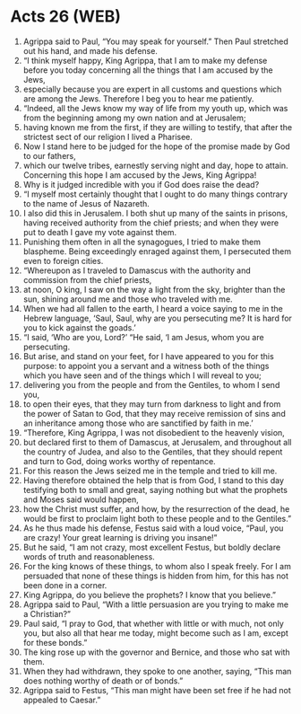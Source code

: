 * Acts 26 (WEB)
:PROPERTIES:
:ID: WEB/44-ACT26
:END:

1. Agrippa said to Paul, “You may speak for yourself.” Then Paul stretched out his hand, and made his defense.
2. “I think myself happy, King Agrippa, that I am to make my defense before you today concerning all the things that I am accused by the Jews,
3. especially because you are expert in all customs and questions which are among the Jews. Therefore I beg you to hear me patiently.
4. “Indeed, all the Jews know my way of life from my youth up, which was from the beginning among my own nation and at Jerusalem;
5. having known me from the first, if they are willing to testify, that after the strictest sect of our religion I lived a Pharisee.
6. Now I stand here to be judged for the hope of the promise made by God to our fathers,
7. which our twelve tribes, earnestly serving night and day, hope to attain. Concerning this hope I am accused by the Jews, King Agrippa!
8. Why is it judged incredible with you if God does raise the dead?
9. “I myself most certainly thought that I ought to do many things contrary to the name of Jesus of Nazareth.
10. I also did this in Jerusalem. I both shut up many of the saints in prisons, having received authority from the chief priests; and when they were put to death I gave my vote against them.
11. Punishing them often in all the synagogues, I tried to make them blaspheme. Being exceedingly enraged against them, I persecuted them even to foreign cities.
12. “Whereupon as I traveled to Damascus with the authority and commission from the chief priests,
13. at noon, O king, I saw on the way a light from the sky, brighter than the sun, shining around me and those who traveled with me.
14. When we had all fallen to the earth, I heard a voice saying to me in the Hebrew language, ‘Saul, Saul, why are you persecuting me? It is hard for you to kick against the goads.’
15. “I said, ‘Who are you, Lord?’ “He said, ‘I am Jesus, whom you are persecuting.
16. But arise, and stand on your feet, for I have appeared to you for this purpose: to appoint you a servant and a witness both of the things which you have seen and of the things which I will reveal to you;
17. delivering you from the people and from the Gentiles, to whom I send you,
18. to open their eyes, that they may turn from darkness to light and from the power of Satan to God, that they may receive remission of sins and an inheritance among those who are sanctified by faith in me.’
19. “Therefore, King Agrippa, I was not disobedient to the heavenly vision,
20. but declared first to them of Damascus, at Jerusalem, and throughout all the country of Judea, and also to the Gentiles, that they should repent and turn to God, doing works worthy of repentance.
21. For this reason the Jews seized me in the temple and tried to kill me.
22. Having therefore obtained the help that is from God, I stand to this day testifying both to small and great, saying nothing but what the prophets and Moses said would happen,
23. how the Christ must suffer, and how, by the resurrection of the dead, he would be first to proclaim light both to these people and to the Gentiles.”
24. As he thus made his defense, Festus said with a loud voice, “Paul, you are crazy! Your great learning is driving you insane!”
25. But he said, “I am not crazy, most excellent Festus, but boldly declare words of truth and reasonableness.
26. For the king knows of these things, to whom also I speak freely. For I am persuaded that none of these things is hidden from him, for this has not been done in a corner.
27. King Agrippa, do you believe the prophets? I know that you believe.”
28. Agrippa said to Paul, “With a little persuasion are you trying to make me a Christian?”
29. Paul said, “I pray to God, that whether with little or with much, not only you, but also all that hear me today, might become such as I am, except for these bonds.”
30. The king rose up with the governor and Bernice, and those who sat with them.
31. When they had withdrawn, they spoke to one another, saying, “This man does nothing worthy of death or of bonds.”
32. Agrippa said to Festus, “This man might have been set free if he had not appealed to Caesar.”
